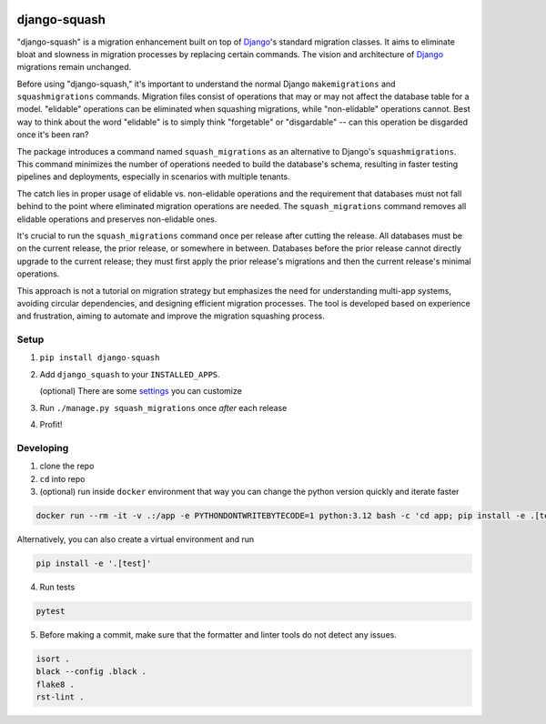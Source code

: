 .. image:: https://img.shields.io/pypi/v/django-squash.svg?style=flat
    :alt: Supported PyPi Version
    :target: https://pypi.python.org/pypi/django-squash

.. image:: https://img.shields.io/pypi/pyversions/django-squash.svg
    :alt: Supported Python versions
    :target: https://pypi.python.org/pypi/django-squash

.. image:: https://img.shields.io/pypi/djversions/django-squash.svg
    :alt: Supported Django versions
    :target: https://pypi.org/project/django-squash/

.. image:: https://codecov.io/gh/kingbuzzman/django-squash/branch/master/graph/badge.svg
    :alt: Coverage
    :target: https://codecov.io/gh/kingbuzzman/django-squash

django-squash
========================

"django-squash" is a migration enhancement built on top of Django_'s standard migration classes. It aims to eliminate bloat and slowness in migration processes by replacing certain commands. The vision and architecture of Django_ migrations remain unchanged.

Before using "django-squash," it's important to understand the normal Django ``makemigrations`` and ``squashmigrations`` commands. Migration files consist of operations that may or may not affect the database table for a model. "elidable" operations can be eliminated when squashing migrations, while "non-elidable" operations cannot. Best way to think about the word "elidable" is to simply think "forgetable" or "disgardable" -- can this operation be disgarded once it's been ran?

The package introduces a command named ``squash_migrations`` as an alternative to Django's ``squashmigrations``. This command minimizes the number of operations needed to build the database's schema, resulting in faster testing pipelines and deployments, especially in scenarios with multiple tenants.

The catch lies in proper usage of elidable vs. non-elidable operations and the requirement that databases must not fall behind to the point where eliminated migration operations are needed. The ``squash_migrations`` command removes all elidable operations and preserves non-elidable ones.

It's crucial to run the ``squash_migrations`` command once per release after cutting the release. All databases must be on the current release, the prior release, or somewhere in between. Databases before the prior release cannot directly upgrade to the current release; they must first apply the prior release's migrations and then the current release's minimal operations.

This approach is not a tutorial on migration strategy but emphasizes the need for understanding multi-app systems, avoiding circular dependencies, and designing efficient migration processes. The tool is developed based on experience and frustration, aiming to automate and improve the migration squashing process.

Setup
~~~~~~~~~~~~~~~~~~~~~~~~

1. ``pip install django-squash``

2. Add ``django_squash`` to your ``INSTALLED_APPS``.

   (optional) There are some settings_ you can customize

3. Run ``./manage.py squash_migrations`` once *after* each release

4. Profit!


Developing
~~~~~~~~~~~~~~~~~~~~~~~~

1. clone the repo

2. ``cd`` into repo

3. (optional) run inside ``docker`` environment that way you can change the python version quickly and iterate faster

.. code-block:: shell

    docker run --rm -it -v .:/app -e PYTHONDONTWRITEBYTECODE=1 python:3.12 bash -c 'cd app; pip install -e .[test]; echo; echo; echo "run **pytest** to run tests"; echo; exec bash'

Alternatively, you can also create a virtual environment and run

.. code-block:: shell

    pip install -e '.[test]'

4. Run tests

.. code-block:: shell

    pytest

5. Before making a commit, make sure that the formatter and linter tools do not detect any issues.

.. code-block:: shell

    isort .
    black --config .black .
    flake8 .
    rst-lint .

.. _Django: http://djangoproject.com
.. _`settings`: docs/settings.rst
